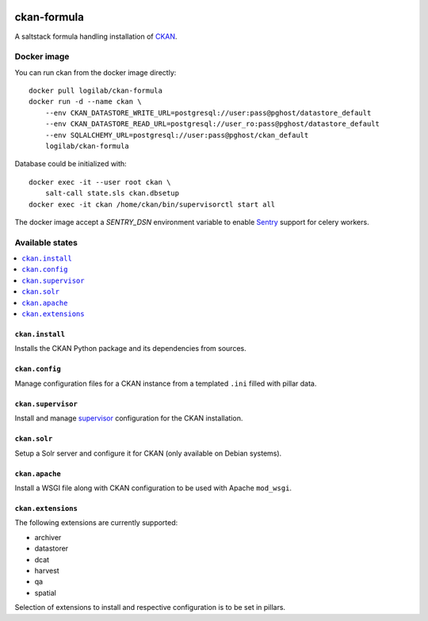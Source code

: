 .. image:: https://travis-ci.org/saltstack-formulas/ckan-formula.svg?branch=master
    :target: https://travis-ci.org/saltstack-formulas/ckan-formula
    
============
ckan-formula
============

A saltstack formula handling installation of CKAN_.


Docker image
============

You can run ckan from the docker image directly::

    docker pull logilab/ckan-formula
    docker run -d --name ckan \
        --env CKAN_DATASTORE_WRITE_URL=postgresql://user:pass@pghost/datastore_default
        --env CKAN_DATASTORE_READ_URL=postgresql://user_ro:pass@pghost/datastore_default
        --env SQLALCHEMY_URL=postgresql://user:pass@pghost/ckan_default
        logilab/ckan-formula


Database could be initialized with::

    docker exec -it --user root ckan \
        salt-call state.sls ckan.dbsetup
    docker exec -it ckan /home/ckan/bin/supervisorctl start all


The docker image accept a `SENTRY_DSN` environment variable to enable Sentry_
support for celery workers.

Available states
================

.. contents::
    :local:

``ckan.install``
----------------

Installs the CKAN Python package and its dependencies from sources.

``ckan.config``
----------------

Manage configuration files for a CKAN instance from a templated ``.ini``
filled with pillar data.

``ckan.supervisor``
-------------------

Install and manage `supervisor`_ configuration for the CKAN installation.

``ckan.solr``
-------------

Setup a Solr server and configure it for CKAN (only available on Debian
systems).

``ckan.apache``
---------------

Install a WSGI file along with CKAN configuration to be used with Apache
``mod_wsgi``.


``ckan.extensions``
-------------------

The following extensions are currently supported:

- archiver
- datastorer
- dcat
- harvest
- qa
- spatial

Selection of extensions to install and respective configuration is to be set
in pillars.


.. _CKAN: http://ckan.org
.. _supervisor: http://supervisord.org
.. _Sentry: https://setry.io
